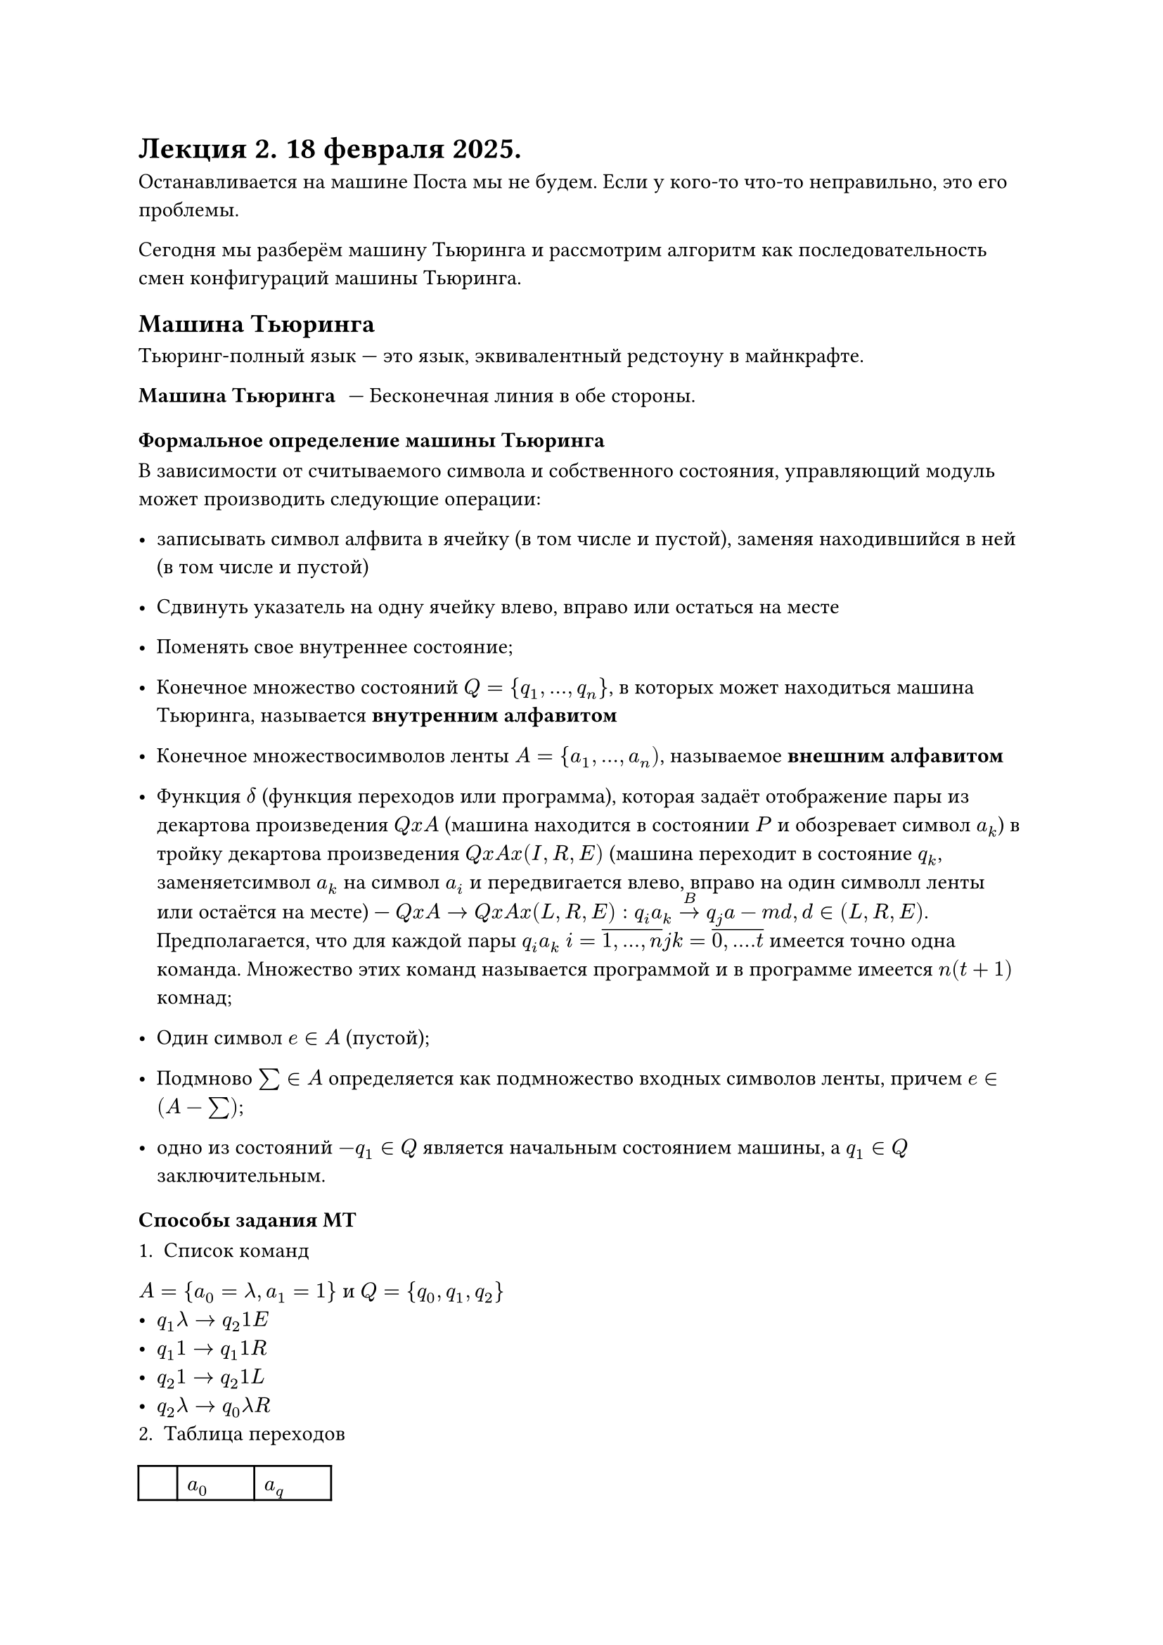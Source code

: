 = Лекция 2. 18 февраля 2025.

Останавливается на машине Поста мы не будем. Если у кого-то что-то неправильно, это его проблемы. 

Сегодня мы разберём машину Тьюринга и рассмотрим алгоритм как последовательность смен конфигураций машины Тьюринга.

== Машина Тьюринга

Тьюринг-полный язык --- это язык, эквивалентный редстоуну в майнкрафте.

/ Машина Тьюринга: --- Бесконечная линия в обе стороны. 

=== Формальное определение машины Тьюринга

В зависимости от считываемого символа и собственного состояния, управляющий модуль может производить следующие операции:
- записывать символ алфвита в ячейку (в том числе и пустой), заменяя находившийся в ней (в том числе и пустой)
- Сдвинуть указатель на одну ячейку влево, вправо или остаться на месте
- Поменять свое внутреннее состояние;

- Конечное множество состояний $Q = {q_1, dots, q_n}$, в которых может находиться машина Тьюринга, называется *внутренним алфавитом*
- Конечное множествосимволов ленты $A = {a_1, dots, a_n)$, называемое *внешним алфавитом*
- Функция $delta$ (функция переходов или программа), которая задаёт отображение пары из декартова произведения $Q x A$ (машина находится в состоянии $P$ и обозревает символ $a_k$) в тройку декартова произведения $Q x A x (I, R, E)$ (машина переходит в состояние $q_k$, заменяетсимвол $a_k$ на символ $a_i$ и передвигается влево, вправо на один символл ленты или остаётся на месте) --- $Q x A -> Q x A x (L, R, E): q_i a_k limits(->)^B q_j a-m d, d in (L, R, E)$. Предполагается, что для каждой пары $q_i a_k$ $i = overline(1\, dots\, n) j k = overline(0\, dots\. t)$ имеется точно одна команда. Множество  этих команд называется программой и в программе имеется $n(t+1)$ комнад;
- Один символ $e in A$  (пустой);
- Подмново $sum in A$ определяется как подмножество входных символов ленты, причем $e in (A - sum)$;
- одно из состояний $- q_1 in Q$  является начальным состоянием машины, а $q_1 in Q$ заключительным.


=== Способы задания МТ

1. Список команд
$A = {a_0 = lambda, a_1 = 1}$ и $Q = {q_0, q_1, q_2}$
- $q_1 lambda -> q_2 1 E$
- $q_1 1 -> q_1 1 R$
- $q_2 1 -> q_2 1 L$
- $q_2 lambda -> q_0 lambda R$
2. Таблица переходов
#table(columns: 3,
	[], $a_0$, $a_q$,
	$q_1$, $q_2 a_1 E$, $q_1 a_1 R$,
	$q_2$, $q_0 a_0 R$, $q_2 a_2 L$,
	$q_0$, $dots$, $dots$
)
3. Граф переходов

// #image("imgs/001.png")

Стрелки на графе показывают переходы между состояниями, вершины суть состояния машины и, наконец, символом | разделяются входные и выходные данные функции переходов.

=== Конфигурация машины Тьюоринга

Работа машины Тьюринга заключается в изменении конфигурации.

/ Конфигурация: --- представляется собой совокупность состояния ленты и в положении указателя на лете. 

Конфигурацию можно предстваить в виде магинного слова в  алфавите:

$A union Q$ вида $alpha_1 q_i alpha_2$

Эта кофигурация соответствует следующей ситуации:

// #image("imgs/002.png")

Машина обозревает первый символ слова $a_2$ ...

Конфигруацию в момет времени $t$ обозначчим $K_i$ Машина реализует процесс изменения кофигурации в следующем смысле. Если $K_0 = q_1 alpha$ и $alpha = a_i alpha'$, $a_i in A$, то в программе машины имеется точно одна команда вида $q_1 a_i --> q_k a_i d$. Тогда следующая кофигурация $K_1$ определяется так:

- $K_1 = q_k a_1 alpha'$, если $d = E$
- $K_1 = a_1 q_k alpha'$, если $d = R$
- $K_1 = q_k a_0 _(a 1) alpha'$, еслли $d = L$

Это обстоятельство записывается в виде $K_0 -> K_1$. Если теперь конфигурация $K_1$ не является заключительной, тто в соответсвтии с системой команд, аналогично предыдущему, определима однозначно следующая конфмигруация $K_2$, т. е. $K_1 -> K_2$. Таким образом начальная конфигурация $K_0$ описывает последовательност конфигураций

$ K_1 -> K_2 -> dots -> K_i -> K_(i +  1) -> dots $

Если последовательность конечна, т. е. обрывается в заключительной конфигуарции, то говорят, что машина _применима_ к когфигурации $K_0$, в противном случае _неприменима_ к $K_0$


Эта последовательность называется протоколом.

=== Приведение конфигураации к стандартному виду

Стандартная начальная конфигурация имеет вид $q_1 alpha$. Стандрартная заключительная $q_0 alpha$.

Можно привести заключительную конфигурацию к стандартному виду используя следующий прием:

Добавим к МТ два новых состояния $q' q''$ и команды

- $q_0 a_i -> q' a_I L, i = overline(0\, m)$
- $q' a_0 -> q'' a_o R$

При этом в состояние $q''$ объявим заключительным. Полученная машина Тьюринга' эквивалентна машине Тьюринга в следующем смысле:
- Обе машины применимы к одним и тем же начальным конфигурациям.
- Результаты применения обеих машин совпадают
- Заключительные конфигурации у машины T' находятся в стандартной форме.

=== Определение вычислимости по Тьюрингу

ВБудем рассматривать функции $f$ следующего типа: $f: A' -> A'$, где $A'$ --- множество всех слов конечной длины в алфавите A.

Говорят, что МТ вычисляет функцию $f_(M T)$, если для любого $alpha in A'$ выполнено:

$
f_"МТ" (alpha) = cases(
	beta\, "если" "МТ"(a) = beta, "т. е." (K_0 = q_2 a) and (K_1 = q_0 beta),
	"не определена, если МТ(a) не останавливается"
)
$

_Функция $f$ называется вычислимой по Тьюрингу, если существует МТ которая ее правильно вычисляет._

Для каких-то слов у нас машина может найти ответ, а для некоторых (если она неприменима для них) она будет работать бесконечною

==== Для нескольких переменных

Рассмотрим функцию $f (x_1, ..., x_n)$ от $n$ переменных, аргументы которой и ее значения принадлежат множеству $N_0 = {0, 1, 2,...}$

Будем считать, что алфавит $A$ машины Тьюринга содержит 1.

Будем представлять произвольные числа $x in N_0$ в виде слов $|^(x + 1) = |limits("{")_(x + 1) 1 dots 1$, чтобы запись нуля была непустой. Будем говорить, что машина правильно вычисляет функцию $f(x_1, dots, x_n)$, если 

МТ Правильно вычисляет функцию $f(x_1,..., x_n)$, если  конфигурацию $|q_1| ..._(x_1+1)| \* |_(x_1+1)$ "здесь передсносом вниз должно быть\{"

если значение f(x_1, dots, x_n) определено и МТ неприменима, если значение f(x_1, dots, x_n) неопределено. Здесь \* ---- символ-разделитель из A.

=== Пример 1

Пусть $A= {a_0 = lambda, a_1 = 1}$ и ${Q = q_0, q_1, 1_2}$

Программа $"МТ"_1$:
- $q_1 lambda -> q_2 1 E$
- $q_1 1 -> q_1 1 R$
- $q_2 1 -> q_2  1 L$
- $q_2 lambda -> q_0 lambda R$

Пусть $K_0 = q_1 1^(x + 1)$. Тогда $"МТ"_1$ порождает следующую последовательность конфигураций:

$q_1 1^(x+1) -> 1 q_1 1^x -> dots -> 1^(x+1) q_1 lambda -> 1^(x+1) q_2 1 -> dots -> q_2 1^(x+2) -> q_2 lambda 1^(x+ 2) ->  q_0 1 ^(x + 2)$

Таким образомб $М Т_1$ правильно вычисляет функцию $f(x) = x + 1$, $x in N_0$

=== Пример 2

Пусть $A = {lambda, 1}$, $Q = {q_0, q_1, q_2}$

Программа $"МТ"_2$:
- $q_1 lambda -> q_1 lambda R$
- $q_1 1 -> q_2 lambda R$
- $q_2 1 -> q_2 lambda R$
- $q_2 lambda -> q_0 1 E$


Пусть $K_0 = q_1 1^(x + 1)$ Тогда

=== Пример 3. Вычисление суммы

Пусть $A = {lambda, 1, *}, Q = {q_0, q_1,q_2, q_3}$

Программа $М Т_3$
- $q_1 1 -> q_2 lambda R$
- $q_2 1 -> q_2 1 R$
- $q_2 * -> q_2 1 R$
- $q+2 lambda -> q_3 lambda L$
- $q_3 1 -> q_4 lambda L$
- $q_4 lambda -> q_0 lambda R$
- $q_4 1 -> q_4 1 L$
(остальные команды не важны для вычисления).

Пусть $K_0 = q_1 1^(x+1) * 1^(x+1)$. Тогда мешина $M T_3$ попрождает следующую последовательность кофигурации:

$q_1 1^(x+ 1) * 1^(y + 1) -> q_2 1^x * 1^(y + 1) -> dots -> 1^x q_2 * 1^(y + 1) -> 1^(x + 1) q_2 1^(y + 1) -> 1^(x + y + 2) q_2 lambda -> 1^(x + y + 1) q_3 1 -> 1^(x + y) q_4 1 -> dots -> q_4 lambda 1^(x + y + 1) -> q_0 1^(x + y + 1)$

Т.е. машина $T_3$ правильно вычисляет функцию $f(x) = x + y$ $x, y in N_0$

== Операции над машинами Тьюринга

1. Псоледовательная композиция МТ.

Поусть даны две машины Тьюринга $T_1$ и $T_2$, которые вычисляют соответствующие функции $f_1(a)$ и $f_2 (a)$ в одном и том же алфавите.

Тогда существует машина Тьюринга $T$, которая вычисляет функцию $f(a) = f_2(f_1(a))$. При этом для любого слова $a$ машина определена в том и только в том случае, когда $f_1 (alpha)$ определена и $f_2(f_1(alpha))$

Программа машины Т строится так: Состояния машины $T_2$ переобозначаем так, чтобы они отличалисть от состояний машины $T_1$ . Начальное...

2. Операция ветвления (условный оператор)

Пусть даны две машины Тьюринга $T_1$ и $T_2$ , которые вычисляют соответствующие функции $f_1 (alpha)$ и $f_2 (alpha)$ в одном и том же алфавите.

Тогда существует машина Тьюрнга Т, которая вычисляет функцию $f (alpha)$ определенную следующим образом

$
    f(alpha) = cases(
        f_1 (alpha)\, "если" P(alpha),
        f_2 (alpha)\, "иначе"
    )
$



о есть нужно уметь вычислять предикат $P(a)$, а значит построить машину Тьюринга $T_p$, вычисляющую предикат. Вычислить можно двумя способами:

 1. Заменить на ленте $P(a)$ на 0 или 1, но это очень часто сделать нельзя, т. к.. необхоимо сохранить входное слово $a$. Поэтому существует второй ввариант.
 2. Вычисление с восстановлением, дающее в заключительной стандартной конфигурации $q_0^p epsilon * a$.

$ P(a) = epsilon * a, "где" epsilon in [0,1) $

Тогда машина Тьюринга ...


Существуют машины Т вытекает из следующих конструкций. Строится МТ $T_p$ вычисляющая предикат с восстановлением.

Пусть $q_1^1$ и $q_1^2 $ --- начальные состояния машин $T_1$ и $T_2$ соответственно. Считаем, что множества внутренних состояний машин не пересекаются. Строим промежуточную машину $T_3$ с начальным состоянием $q_1^3$ и системой команд

$sum_1 union sum_2 union {\
    q_1 0 -> q^1_1 lambda R\
    q^1_1 * -> q^1_1 lambda R\
    q_1 1 -> q^2_1 lambda R\
    q^2_1 * -> lambda R\
}
$
где $Sigma_i$ --- команды машины $T_i$.

Теперь заключительные состояния $q_1^1$ и $q_1^2$ машин $T_1$ и $T_2$ объединим, а полученное состояние $q_0$ считаем заключительным для $T$.

3. Реализация цикла.


Пусть имеем функции $f_1$ и $f_2$ и екоторый предикат $P$ на словах (его значения обозначим 0, 1). Для произвольного слоа $a$ проверяется, верно ли $P(alpha) = 1$. Если да, то выдаётся $f_1 (alpha)$, иначе $a' = f_2(alpha)$ и рекурсивно повторяем. Существует машина Тьюринга $T$, реализующая даннную прцедуру. Пуусть существуют машины Тьюринга для вычисления функций $f_1, f_2$ и предиката $P$. Обозначим на $T_1$


$T_2, T_p$ Соответственно, машина Т строится в соответствии со схемой;

Заключительные состояния $q^1_0$ и $q^2_0$ машин $T_1$ и $T_2$ не объединяются, а счтаются различными. Состояние $q^1_0$ объявляется заключительным для $T_1$, а $q^2_0$ отождествляется с начальным...

=== Существование универсальной машины Тьюринга

*Теорема: построение универсальной машины Тьюринга*

Пусть $T_1 (alpha) dot sum_1$, $T_2 (alpha) dot sum_2, ..., T_n(alpha) dot sum_n ...$ -- машины тьюринга и их системы команд, можно ли построить такую машину $T_u (alpha, sum_(T_u)) = T_(alpha)$, т.е . на ленте записываем не только аргумент машины $T_u$, но и систему команд этой машины.


Доказательство этой теоремы конструкктивное.

$sum_T_i$ --- это не просто система команд машины $T_i$, а это некоторый её код в алфавите машины $T_u$.

Универсальную ашину можно рассматривать как вычислительную машину общего назначения, которая достаточно мощна для того, чтобы моделировать любую вычислительную машину, включая саму себя.

/ Тезис Тьюринга: если функция вычислима, то существует машина Тьюринга, которая её вычисляет.

= Рекурсивные функции

Эта модель рассматривает алгоритм как способформиования одних вычислимых функций из других, т. е. оним функции конструктивно определбятс на других.

*Покаяние простейших функций*


Числовые фукнции, значение которыъ можно установить посредством некоторого алгоритма, называются вычислимыми функциями.
// надо будет быстро собраться на тервер

Для тооого, чтобы описать клас функций с помощью рекурсивных определений, рассмотрим набор простейших функций:


+ $Z(x_1, x_2, ..., x_n) = 0$ --- нуль-функция, которая опрделена для всех неотрицательных значений аргумента;
+ $s(x) = x + 1$ --- функци непосредственного следования, также опрелённая для всех целых нотрицательных начений своего аргуумента
+ $I_m'' (x_1, dots, x_m, dots, x_n) = x_m$ ---- функция выбора (тождества),повторяющая вычисления своих аргументов.

Используя простейшие функции в качестве исходных функций можно с помощью небольшого числа общих конструктивных приемов строить сложные арифметические функции. В теории рекурсивных функций особо важное значение имеют три операции: суперпозиции, примитивной рекурсии и минимизации.

*Эти операторы сохраняют вычислимость*

Все элементарные функции --- всюду определённые и алгоритмически вычислимые.







